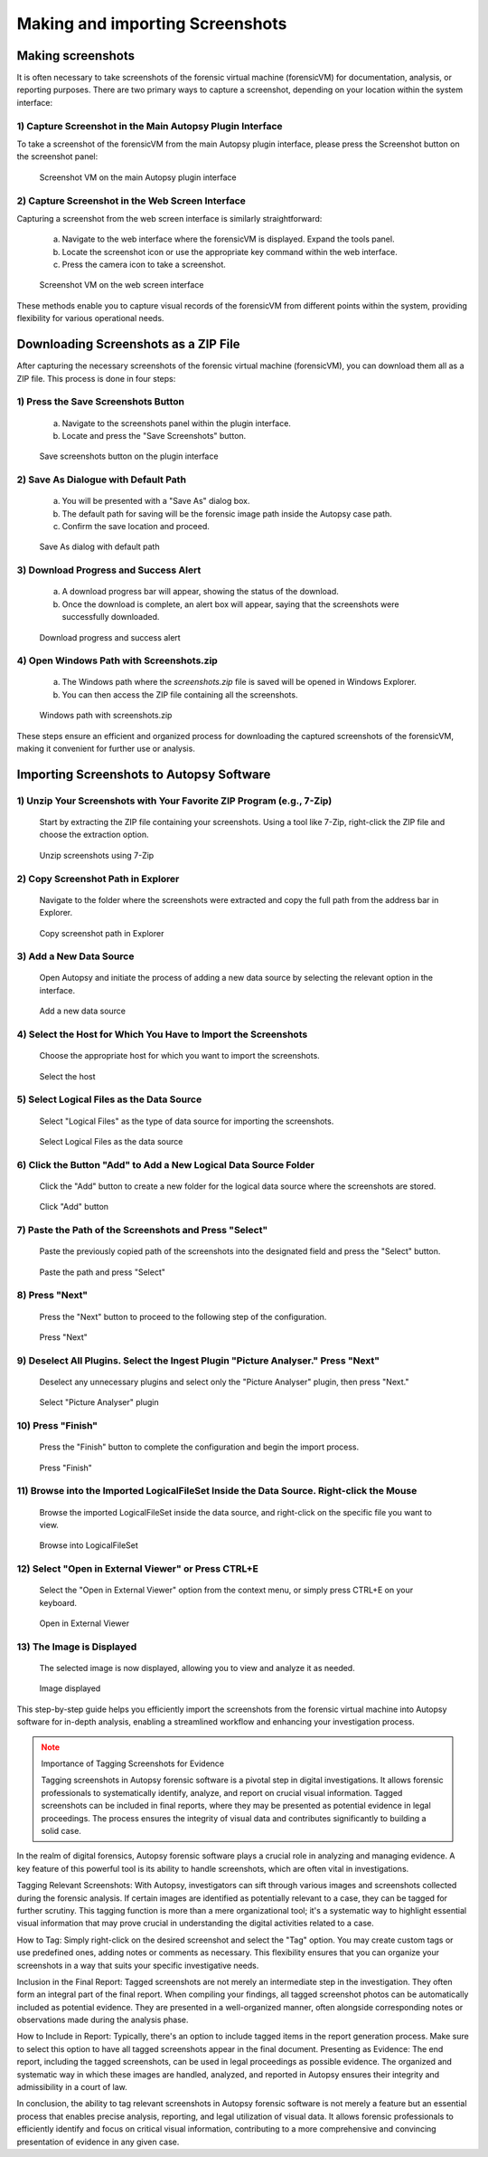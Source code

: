 Making and importing Screenshots
================================

Making screenshots
*******************

It is often necessary to take screenshots of the forensic virtual machine (forensicVM) for documentation, analysis, or reporting purposes. There are two primary ways to capture a screenshot, depending on your location within the system interface:

1) Capture Screenshot in the Main Autopsy Plugin Interface
----------------------------------------------------------

To take a screenshot of the forensicVM from the main Autopsy plugin interface, please press the Screenshot button on the screenshot panel:

   .. figure:: img/screenshot_vm_0001.jpg
      :alt: Screenshot VM on the main Autopsy plugin interface
      :align: center

      Screenshot VM on the main Autopsy plugin interface

2) Capture Screenshot in the Web Screen Interface
-------------------------------------------------

Capturing a screenshot from the web screen interface is similarly straightforward:

   a) Navigate to the web interface where the forensicVM is displayed. Expand the tools panel.

   b) Locate the screenshot icon or use the appropriate key command within the web interface.

   c) Press the camera icon to take a screenshot.

   .. figure:: img/screenshot_vm_0002.jpg
      :alt: Screenshot VM on the web screen interface
      :align: center

      Screenshot VM on the web screen interface

These methods enable you to capture visual records of the forensicVM from different points within the system, providing flexibility for various operational needs.

Downloading Screenshots as a ZIP File
*************************************

After capturing the necessary screenshots of the forensic virtual machine (forensicVM), you can download them all as a ZIP file. This process is done in four steps:

1) Press the Save Screenshots Button
------------------------------------

   a) Navigate to the screenshots panel within the plugin interface.

   b) Locate and press the "Save Screenshots" button.

   .. figure:: img/screenshot_vm_0003.jpg
      :alt: Save screenshots button on the plugin interface
      :align: center

      Save screenshots button on the plugin interface
     
2) Save As Dialogue with Default Path
-------------------------------------

   a) You will be presented with a "Save As" dialog box.

   b) The default path for saving will be the forensic image path inside the Autopsy case path.

   c) Confirm the save location and proceed.

   .. figure:: img/screenshot_vm_0004.jpg
      :alt: Save As dialog with default path
      :align: center

      Save As dialog with default path


3) Download Progress and Success Alert
--------------------------------------

   a) A download progress bar will appear, showing the status of the download.

   b) Once the download is complete, an alert box will appear, saying that the screenshots were successfully downloaded.

   .. figure:: img/screenshot_vm_0005.jpg
      :alt: Download progress and success alert
      :align: center

      Download progress and success alert

4) Open Windows Path with Screenshots.zip
-----------------------------------------

   a) The Windows path where the `screenshots.zip` file is saved will be opened in Windows Explorer.

   b) You can then access the ZIP file containing all the screenshots.

   .. figure:: img/screenshot_vm_0006.jpg
      :alt: Windows path with screenshots.zip
      :align: center

      Windows path with screenshots.zip

These steps ensure an efficient and organized process for downloading the captured screenshots of the forensicVM, making it convenient for further use or analysis.

Importing Screenshots to Autopsy Software
******************************************

1) Unzip Your Screenshots with Your Favorite ZIP Program (e.g., 7-Zip)
-----------------------------------------------------------------------
   Start by extracting the ZIP file containing your screenshots. Using a tool like 7-Zip, right-click the ZIP file and choose the extraction option.

   .. figure:: img/screenshot_vm_0007.jpg
      :alt: Unzip screenshots using 7-Zip
      :align: center

      Unzip screenshots using 7-Zip

2) Copy Screenshot Path in Explorer
-----------------------------------
   Navigate to the folder where the screenshots were extracted and copy the full path from the address bar in Explorer.

   .. figure:: img/screenshot_vm_0008.jpg
      :alt: Copy screenshot path in Explorer
      :align: center

      Copy screenshot path in Explorer

3) Add a New Data Source
------------------------
   Open Autopsy and initiate the process of adding a new data source by selecting the relevant option in the interface.

   .. figure:: img/screenshot_vm_0009.jpg
      :alt: Add a new data source
      :align: center

      Add a new data source

4) Select the Host for Which You Have to Import the Screenshots
---------------------------------------------------------------
   Choose the appropriate host for which you want to import the screenshots.

   .. figure:: img/screenshot_vm_0010.jpg
      :alt: Select the host
      :align: center

      Select the host

5) Select Logical Files as the Data Source
------------------------------------------
   Select "Logical Files" as the type of data source for importing the screenshots.

   .. figure:: img/screenshot_vm_0011.jpg
      :alt: Select Logical Files as the data source
      :align: center

      Select Logical Files as the data source

6) Click the Button "Add" to Add a New Logical Data Source Folder
----------------------------------------------------------------
   Click the "Add" button to create a new folder for the logical data source where the screenshots are stored.

   .. figure:: img/screenshot_vm_0012.jpg
      :alt: Click "Add" button
      :align: center

      Click "Add" button

7) Paste the Path of the Screenshots and Press "Select"
------------------------------------------------------
   Paste the previously copied path of the screenshots into the designated field and press the "Select" button.

   .. figure:: img/screenshot_vm_0013.jpg
      :alt: Paste the path and press "Select"
      :align: center

      Paste the path and press "Select"

8) Press "Next"
---------------
   Press the "Next" button to proceed to the following step of the configuration.

   .. figure:: img/screenshot_vm_0014.jpg
      :alt: Press "Next"
      :align: center

      Press "Next"

9) Deselect All Plugins. Select the Ingest Plugin "Picture Analyser." Press "Next"
---------------------------------------------------------------------------------
   Deselect any unnecessary plugins and select only the "Picture Analyser" plugin, then press "Next."

   .. figure:: img/screenshot_vm_0015.jpg
      :alt: Select "Picture Analyser" plugin
      :align: center

      Select "Picture Analyser" plugin

10) Press "Finish"
------------------
   Press the "Finish" button to complete the configuration and begin the import process.

   .. figure:: img/screenshot_vm_0016.jpg
      :alt: Press "Finish"
      :align: center

      Press "Finish"

11) Browse into the Imported LogicalFileSet Inside the Data Source. Right-click the Mouse
----------------------------------------------------------------------------------------
   Browse the imported LogicalFileSet inside the data source, and right-click on the specific file you want to view.

   .. figure:: img/screenshot_vm_0017.jpg
      :alt: Browse into LogicalFileSet
      :align: center

      Browse into LogicalFileSet

12) Select "Open in External Viewer" or Press CTRL+E
----------------------------------------------------
   Select the "Open in External Viewer" option from the context menu, or simply press CTRL+E on your keyboard.

   .. figure:: img/screenshot_vm_0018.jpg
      :alt: Open in External Viewer
      :align: center

      Open in External Viewer

13) The Image is Displayed
--------------------------
   The selected image is now displayed, allowing you to view and analyze it as needed.

   .. figure:: img/screenshot_vm_0019.jpg
      :alt: Image displayed
      :align: center

      Image displayed

This step-by-step guide helps you efficiently import the screenshots from the forensic virtual machine into Autopsy software for in-depth analysis, enabling a streamlined workflow and enhancing your investigation process.

.. note:: Importance of Tagging Screenshots for Evidence
   :class: attention

   Tagging screenshots in Autopsy forensic software is a pivotal step in digital investigations. It allows forensic professionals to systematically identify, analyze, and report on crucial visual information. Tagged screenshots can be included in final reports, where they may be presented as potential evidence in legal proceedings. The process ensures the integrity of visual data and contributes significantly to building a solid case.

In the realm of digital forensics, Autopsy forensic software plays a crucial role in analyzing and managing evidence. A key feature of this powerful tool is its ability to handle screenshots, which are often vital in investigations.

Tagging Relevant Screenshots: With Autopsy, investigators can sift through various images and screenshots collected during the forensic analysis. If certain images are identified as potentially relevant to a case, they can be tagged for further scrutiny. This tagging function is more than a mere organizational tool; it's a systematic way to highlight essential visual information that may prove crucial in understanding the digital activities related to a case.

How to Tag: Simply right-click on the desired screenshot and select the "Tag" option. You may create custom tags or use predefined ones, adding notes or comments as necessary. This flexibility ensures that you can organize your screenshots in a way that suits your specific investigative needs.

Inclusion in the Final Report: Tagged screenshots are not merely an intermediate step in the investigation. They often form an integral part of the final report. When compiling your findings, all tagged screenshot photos can be automatically included as potential evidence. They are presented in a well-organized manner, often alongside corresponding notes or observations made during the analysis phase.

How to Include in Report: Typically, there's an option to include tagged items in the report generation process. Make sure to select this option to have all tagged screenshots appear in the final document.
Presenting as Evidence: The end report, including the tagged screenshots, can be used in legal proceedings as possible evidence. The organized and systematic way in which these images are handled, analyzed, and reported in Autopsy ensures their integrity and admissibility in a court of law.

In conclusion, the ability to tag relevant screenshots in Autopsy forensic software is not merely a feature but an essential process that enables precise analysis, reporting, and legal utilization of visual data. It allows forensic professionals to efficiently identify and focus on critical visual information, contributing to a more comprehensive and convincing presentation of evidence in any given case.
